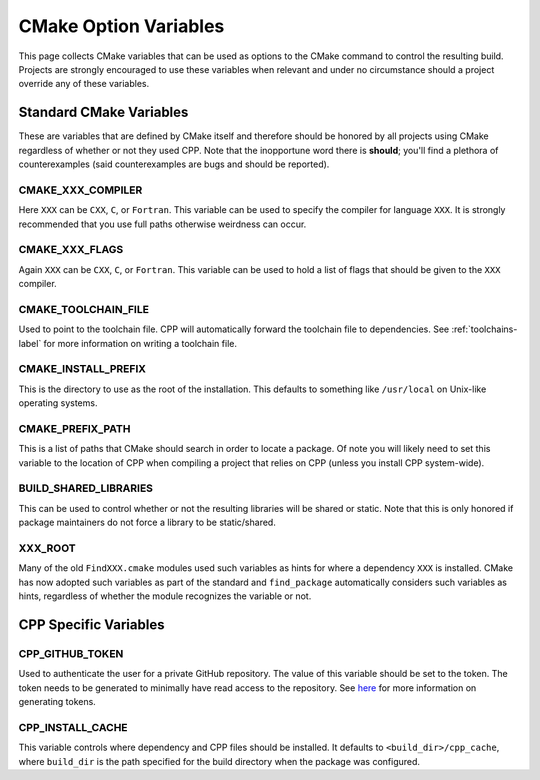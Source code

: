 .. _standard_cmake-label:

CMake Option Variables
======================

This page collects CMake variables that can be used as options to the
CMake command to control the resulting build.  Projects are strongly encouraged
to use these variables when relevant and under no circumstance should a
project override any of these variables.

Standard CMake Variables
------------------------

These are variables that are defined by CMake itself and therefore should be
honored by all projects using CMake regardless of whether or not they used CPP.
Note that the inopportune word there is **should**; you'll find a plethora of
counterexamples (said counterexamples are bugs and should be reported).

CMAKE_XXX_COMPILER
^^^^^^^^^^^^^^^^^^

Here ``XXX`` can be ``CXX``, ``C``, or ``Fortran``.  This variable can be used
to specify the compiler for language ``XXX``.  It is strongly recommended that
you use full paths otherwise weirdness can occur.

CMAKE_XXX_FLAGS
^^^^^^^^^^^^^^^

Again ``XXX`` can be ``CXX``, ``C``, or ``Fortran``.  This variable can be used
to hold a list of flags that should be given to the ``XXX`` compiler.

CMAKE_TOOLCHAIN_FILE
^^^^^^^^^^^^^^^^^^^^

Used to point to the toolchain file.  CPP will automatically forward the
toolchain file to dependencies.  See :ref:`toolchains-label` for more
information on writing a toolchain file.

CMAKE_INSTALL_PREFIX
^^^^^^^^^^^^^^^^^^^^

This is the directory to use as the root of the installation.  This defaults to
something like ``/usr/local`` on Unix-like operating systems.

CMAKE_PREFIX_PATH
^^^^^^^^^^^^^^^^^

This is a list of paths that CMake should search in order to locate a package.
Of note you will likely need to set this variable to the location of CPP when
compiling a project that relies on CPP (unless you install CPP system-wide).

BUILD_SHARED_LIBRARIES
^^^^^^^^^^^^^^^^^^^^^^

This can be used to control whether or not the resulting libraries will be
shared or static.  Note that this is only honored if package maintainers do not
force a library to be static/shared.

XXX_ROOT
^^^^^^^^

Many of the old ``FindXXX.cmake`` modules used such variables as hints for
where a dependency ``XXX`` is installed.  CMake has now adopted such variables
as part of the standard and ``find_package`` automatically considers such
variables as hints, regardless of whether the module recognizes the variable or
not.

CPP Specific Variables
----------------------

CPP_GITHUB_TOKEN
^^^^^^^^^^^^^^^^

Used to authenticate the user for a private GitHub repository.  The value of
this variable should be set to the token.  The token needs to be generated to
minimally have read access to the repository.  See
`here <https://help.github.com/articles/creating-a-personal-access-token-for-
the-command-line/>`_ for more information on generating tokens.

CPP_INSTALL_CACHE
^^^^^^^^^^^^^^^^^

This variable controls where dependency and CPP files should be installed. It
defaults to ``<build_dir>/cpp_cache``, where ``build_dir`` is the path specified
for the build directory when the package was configured.
